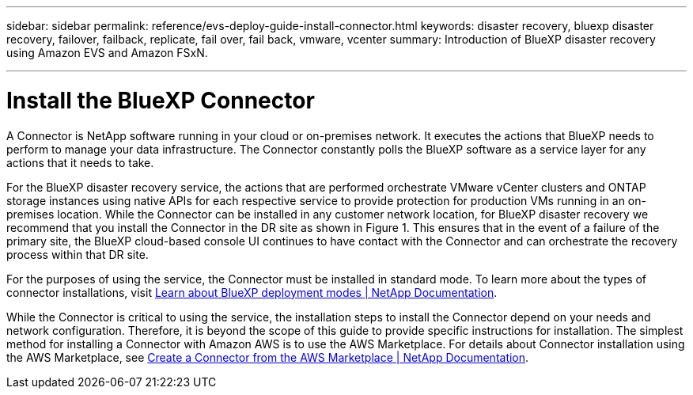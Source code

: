 ---
sidebar: sidebar
permalink: reference/evs-deploy-guide-install-connector.html
keywords: disaster recovery, bluexp disaster recovery, failover, failback, replicate, fail over, fail back, vmware, vcenter 
summary: Introduction of BlueXP disaster recovery using Amazon EVS and Amazon FSxN.

---
= Install the BlueXP Connector

:hardbreaks:
:icons: font
:imagesdir: ../media/use/

[.lead]
A Connector is NetApp software running in your cloud or on-premises network. It executes the actions that BlueXP needs to perform to manage your data infrastructure. The Connector constantly polls the BlueXP software as a service layer for any actions that it needs to take.

For the BlueXP disaster recovery service, the actions that are performed  orchestrate VMware vCenter clusters and ONTAP storage instances using native APIs for each respective service to provide protection for production VMs running in an on-premises location. While the Connector can be installed in any customer network location, for BlueXP disaster recovery we recommend that you install the Connector in the DR site as shown in Figure 1. This ensures that in the event of a failure of the primary site, the BlueXP cloud-based console UI continues to have contact with the Connector and can orchestrate the recovery process within that DR site.

For the purposes of using the service, the Connector must be installed in standard mode. To learn more about the types of connector installations, visit https://docs.netapp.com/us-en/bluexp-setup-admin/concept-modes.html[Learn about BlueXP deployment modes | NetApp Documentation^].

While the Connector is critical to using the service, the installation steps to install the Connector depend on your needs and network configuration. Therefore, it is beyond the scope of this guide to provide specific instructions for installation. The simplest method for installing a Connector with Amazon AWS is to use the AWS Marketplace. For details about Connector installation using the AWS Marketplace, see https://docs.netapp.com/us-en/bluexp-setup-admin/task-install-connector-aws-marketplace.html[Create a Connector from the AWS Marketplace | NetApp Documentation^].
